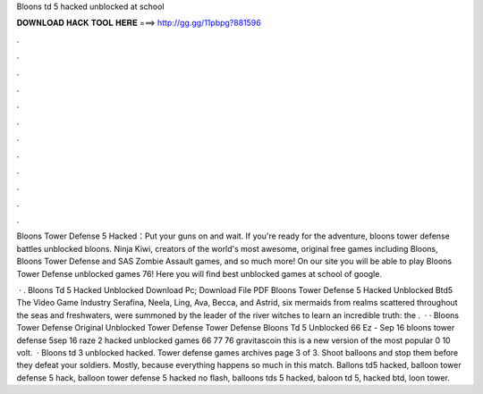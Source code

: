 Bloons td 5 hacked unblocked at school



𝐃𝐎𝐖𝐍𝐋𝐎𝐀𝐃 𝐇𝐀𝐂𝐊 𝐓𝐎𝐎𝐋 𝐇𝐄𝐑𝐄 ===> http://gg.gg/11pbpg?881596



.



.



.



.



.



.



.



.



.



.



.



.

Bloons Tower Defense 5 Hacked：Put your guns on and wait. If you're ready for the adventure, bloons tower defense battles unblocked bloons. Ninja Kiwi, creators of the world's most awesome, original free games including Bloons, Bloons Tower Defense and SAS Zombie Assault games, and so much more! On our site you will be able to play Bloons Tower Defense unblocked games 76! Here you will find best unblocked games at school of google.

 · . Bloons Td 5 Hacked Unblocked Download Pc; Download File PDF Bloons Tower Defense 5 Hacked Unblocked Btd5 The Video Game Industry Serafina, Neela, Ling, Ava, Becca, and Astrid, six mermaids from realms scattered throughout the seas and freshwaters, were summoned by the leader of the river witches to learn an incredible truth: the .  · · Bloons Tower Defense Original Unblocked Tower Defense Tower Defense Bloons Td 5 Unblocked 66 Ez - Sep 16 bloons tower defense 5sep 16 raze 2 hacked unblocked games 66 77 76 gravitascoin this is a new version of the most popular 0 10 volt.  · Bloons td 3 unblocked hacked. Tower defense games archives page 3 of 3. Shoot balloons and stop them before they defeat your soldiers. Mostly, because everything happens so much in this match. Ballons td5 hacked, balloon tower defense 5 hack, balloon tower defense 5 hacked no flash, balloons tds 5 hacked, baloon td 5, hacked btd, loon tower.
